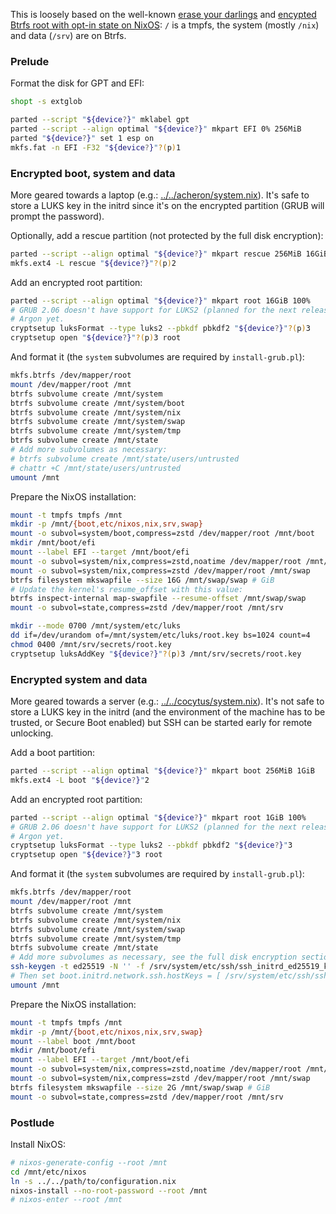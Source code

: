 This is loosely based on the well-known
[[https://grahamc.com/blog/erase-your-darlings/][erase your darlings]] and
[[https://mt-caret.github.io/blog/posts/2020-06-29-optin-state.html][encypted
Btrfs root with opt-in state on NixOS]]: =/= is a tmpfs, the system (mostly
=/nix=) and data (=/srv=) are on Btrfs.

*** Prelude

Format the disk for GPT and EFI:

#+begin_src bash
shopt -s extglob

parted --script "${device?}" mklabel gpt
parted --script --align optimal "${device?}" mkpart EFI 0% 256MiB
parted "${device?}" set 1 esp on
mkfs.fat -n EFI -F32 "${device?}"?(p)1
#+end_src

*** Encrypted boot, system and data

More geared towards a laptop (e.g.: [[../../acheron/system.nix]]). It's safe to
store a LUKS key in the initrd since it's on the encrypted partition (GRUB will
prompt the password).

Optionally, add a rescue partition (not protected by the full disk encryption):

#+begin_src bash
parted --script --align optimal "${device?}" mkpart rescue 256MiB 16GiB
mkfs.ext4 -L rescue "${device?}"?(p)2
#+end_src

Add an encrypted root partition:

#+begin_src bash
parted --script --align optimal "${device?}" mkpart root 16GiB 100%
# GRUB 2.06 doesn't have support for LUKS2 (planned for the next release) nor
# Argon yet.
cryptsetup luksFormat --type luks2 --pbkdf pbkdf2 "${device?}"?(p)3
cryptsetup open "${device?}"?(p)3 root
#+end_src

And format it (the =system= subvolumes are required by =install-grub.pl=):

#+begin_src bash
mkfs.btrfs /dev/mapper/root
mount /dev/mapper/root /mnt
btrfs subvolume create /mnt/system
btrfs subvolume create /mnt/system/boot
btrfs subvolume create /mnt/system/nix
btrfs subvolume create /mnt/system/swap
btrfs subvolume create /mnt/system/tmp
btrfs subvolume create /mnt/state
# Add more subvolumes as necessary:
# btrfs subvolume create /mnt/state/users/untrusted
# chattr +C /mnt/state/users/untrusted
umount /mnt
#+end_src

Prepare the NixOS installation:

#+begin_src bash
mount -t tmpfs tmpfs /mnt
mkdir -p /mnt/{boot,etc/nixos,nix,srv,swap}
mount -o subvol=system/boot,compress=zstd /dev/mapper/root /mnt/boot
mkdir /mnt/boot/efi
mount --label EFI --target /mnt/boot/efi
mount -o subvol=system/nix,compress=zstd,noatime /dev/mapper/root /mnt/nix
mount -o subvol=system/nix,compress=zstd /dev/mapper/root /mnt/swap
btrfs filesystem mkswapfile --size 16G /mnt/swap/swap # GiB
# Update the kernel's resume_offset with this value:
btrfs inspect-internal map-swapfile --resume-offset /mnt/swap/swap
mount -o subvol=state,compress=zstd /dev/mapper/root /mnt/srv

mkdir --mode 0700 /mnt/system/etc/luks
dd if=/dev/urandom of=/mnt/system/etc/luks/root.key bs=1024 count=4
chmod 0400 /mnt/srv/secrets/root.key
cryptsetup luksAddKey "${device?}"?(p)3 /mnt/srv/secrets/root.key
#+end_src

*** Encrypted system and data

More geared towards a server (e.g.: [[../../cocytus/system.nix]]). It's not safe
to store a LUKS key in the initrd (and the environment of the machine has to be
trusted, or Secure Boot enabled) but SSH can be started early for remote
unlocking.

Add a boot partition:

#+begin_src bash
parted --script --align optimal "${device?}" mkpart boot 256MiB 1GiB
mkfs.ext4 -L boot "${device?}"2
#+end_src

Add an encrypted root partition:

#+begin_src bash
parted --script --align optimal "${device?}" mkpart root 1GiB 100%
# GRUB 2.06 doesn't have support for LUKS2 (planned for the next release) nor
# Argon yet.
cryptsetup luksFormat --type luks2 --pbkdf pbkdf2 "${device?}"3
cryptsetup open "${device?}"3 root
#+end_src

And format it (the =system= subvolumes are required by =install-grub.pl=):

#+begin_src bash
mkfs.btrfs /dev/mapper/root
mount /dev/mapper/root /mnt
btrfs subvolume create /mnt/system
btrfs subvolume create /mnt/system/nix
btrfs subvolume create /mnt/system/swap
btrfs subvolume create /mnt/system/tmp
btrfs subvolume create /mnt/state
# Add more subvolumes as necessary, see the full disk encryption section.
ssh-keygen -t ed25519 -N '' -f /srv/system/etc/ssh/ssh_initrd_ed25519_key
# Then set boot.initrd.network.ssh.hostKeys = [ /srv/system/etc/ssh/ssh_initrd_ed25519_key ]
umount /mnt
#+end_src

Prepare the NixOS installation:

#+begin_src bash
mount -t tmpfs tmpfs /mnt
mkdir -p /mnt/{boot,etc/nixos,nix,srv,swap}
mount --label boot /mnt/boot
mkdir /mnt/boot/efi
mount --label EFI --target /mnt/boot/efi
mount -o subvol=system/nix,compress=zstd,noatime /dev/mapper/root /mnt/nix
mount -o subvol=system/nix,compress=zstd /dev/mapper/root /mnt/swap
btrfs filesystem mkswapfile --size 2G /mnt/swap/swap # GiB
mount -o subvol=state,compress=zstd /dev/mapper/root /mnt/srv
#+end_src

*** Postlude

Install NixOS:

#+begin_src bash
# nixos-generate-config --root /mnt
cd /mnt/etc/nixos
ln -s ../../path/to/configuration.nix
nixos-install --no-root-password --root /mnt
# nixos-enter --root /mnt
#+end_src
